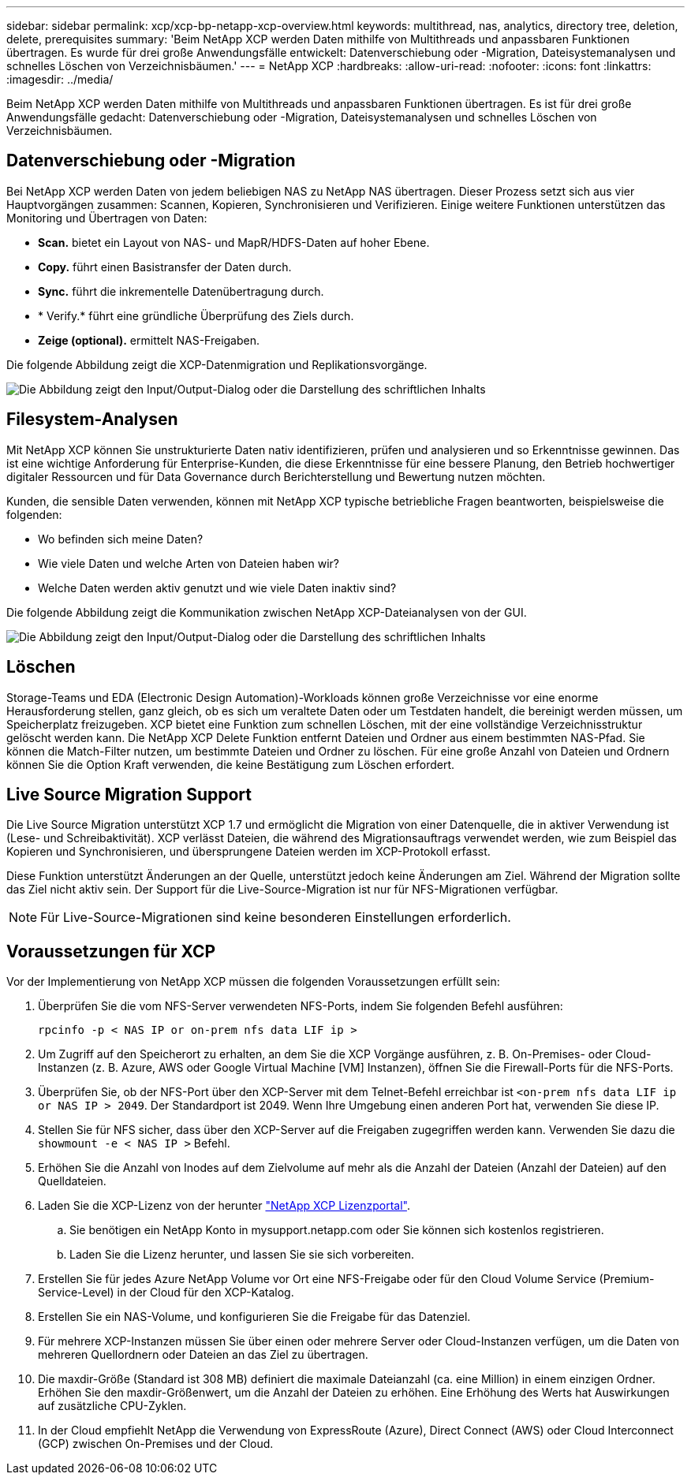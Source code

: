 ---
sidebar: sidebar 
permalink: xcp/xcp-bp-netapp-xcp-overview.html 
keywords: multithread, nas, analytics, directory tree, deletion, delete, prerequisites 
summary: 'Beim NetApp XCP werden Daten mithilfe von Multithreads und anpassbaren Funktionen übertragen. Es wurde für drei große Anwendungsfälle entwickelt: Datenverschiebung oder -Migration, Dateisystemanalysen und schnelles Löschen von Verzeichnisbäumen.' 
---
= NetApp XCP
:hardbreaks:
:allow-uri-read: 
:nofooter: 
:icons: font
:linkattrs: 
:imagesdir: ../media/


[role="lead"]
Beim NetApp XCP werden Daten mithilfe von Multithreads und anpassbaren Funktionen übertragen. Es ist für drei große Anwendungsfälle gedacht: Datenverschiebung oder -Migration, Dateisystemanalysen und schnelles Löschen von Verzeichnisbäumen.



== Datenverschiebung oder -Migration

Bei NetApp XCP werden Daten von jedem beliebigen NAS zu NetApp NAS übertragen. Dieser Prozess setzt sich aus vier Hauptvorgängen zusammen: Scannen, Kopieren, Synchronisieren und Verifizieren. Einige weitere Funktionen unterstützen das Monitoring und Übertragen von Daten:

* *Scan.* bietet ein Layout von NAS- und MapR/HDFS-Daten auf hoher Ebene.
* *Copy.* führt einen Basistransfer der Daten durch.
* *Sync.* führt die inkrementelle Datenübertragung durch.
* * Verify.* führt eine gründliche Überprüfung des Ziels durch.
* *Zeige (optional).* ermittelt NAS-Freigaben.


Die folgende Abbildung zeigt die XCP-Datenmigration und Replikationsvorgänge.

image:xcp-bp_image1.png["Die Abbildung zeigt den Input/Output-Dialog oder die Darstellung des schriftlichen Inhalts"]



== Filesystem-Analysen

Mit NetApp XCP können Sie unstrukturierte Daten nativ identifizieren, prüfen und analysieren und so Erkenntnisse gewinnen. Das ist eine wichtige Anforderung für Enterprise-Kunden, die diese Erkenntnisse für eine bessere Planung, den Betrieb hochwertiger digitaler Ressourcen und für Data Governance durch Berichterstellung und Bewertung nutzen möchten.

Kunden, die sensible Daten verwenden, können mit NetApp XCP typische betriebliche Fragen beantworten, beispielsweise die folgenden:

* Wo befinden sich meine Daten?
* Wie viele Daten und welche Arten von Dateien haben wir?
* Welche Daten werden aktiv genutzt und wie viele Daten inaktiv sind?


Die folgende Abbildung zeigt die Kommunikation zwischen NetApp XCP-Dateianalysen von der GUI.

image:xcp-bp_image2.png["Die Abbildung zeigt den Input/Output-Dialog oder die Darstellung des schriftlichen Inhalts"]



== Löschen

Storage-Teams und EDA (Electronic Design Automation)-Workloads können große Verzeichnisse vor eine enorme Herausforderung stellen, ganz gleich, ob es sich um veraltete Daten oder um Testdaten handelt, die bereinigt werden müssen, um Speicherplatz freizugeben. XCP bietet eine Funktion zum schnellen Löschen, mit der eine vollständige Verzeichnisstruktur gelöscht werden kann. Die NetApp XCP Delete Funktion entfernt Dateien und Ordner aus einem bestimmten NAS-Pfad. Sie können die Match-Filter nutzen, um bestimmte Dateien und Ordner zu löschen. Für eine große Anzahl von Dateien und Ordnern können Sie die Option Kraft verwenden, die keine Bestätigung zum Löschen erfordert.



== Live Source Migration Support

Die Live Source Migration unterstützt XCP 1.7 und ermöglicht die Migration von einer Datenquelle, die in aktiver Verwendung ist (Lese- und Schreibaktivität). XCP verlässt Dateien, die während des Migrationsauftrags verwendet werden, wie zum Beispiel das Kopieren und Synchronisieren, und übersprungene Dateien werden im XCP-Protokoll erfasst.

Diese Funktion unterstützt Änderungen an der Quelle, unterstützt jedoch keine Änderungen am Ziel. Während der Migration sollte das Ziel nicht aktiv sein. Der Support für die Live-Source-Migration ist nur für NFS-Migrationen verfügbar.


NOTE: Für Live-Source-Migrationen sind keine besonderen Einstellungen erforderlich.



== Voraussetzungen für XCP

Vor der Implementierung von NetApp XCP müssen die folgenden Voraussetzungen erfüllt sein:

. Überprüfen Sie die vom NFS-Server verwendeten NFS-Ports, indem Sie folgenden Befehl ausführen:
+
....
rpcinfo -p < NAS IP or on-prem nfs data LIF ip >
....
. Um Zugriff auf den Speicherort zu erhalten, an dem Sie die XCP Vorgänge ausführen, z. B. On-Premises- oder Cloud-Instanzen (z. B. Azure, AWS oder Google Virtual Machine [VM] Instanzen), öffnen Sie die Firewall-Ports für die NFS-Ports.
. Überprüfen Sie, ob der NFS-Port über den XCP-Server mit dem Telnet-Befehl erreichbar ist `<on-prem nfs data LIF ip or NAS IP > 2049`. Der Standardport ist 2049. Wenn Ihre Umgebung einen anderen Port hat, verwenden Sie diese IP.
. Stellen Sie für NFS sicher, dass über den XCP-Server auf die Freigaben zugegriffen werden kann. Verwenden Sie dazu die `showmount -e < NAS IP >` Befehl.
. Erhöhen Sie die Anzahl von Inodes auf dem Zielvolume auf mehr als die Anzahl der Dateien (Anzahl der Dateien) auf den Quelldateien.
. Laden Sie die XCP-Lizenz von der herunter https://xcp.netapp.com/license/xcp.xwic["NetApp XCP Lizenzportal"^].
+
.. Sie benötigen ein NetApp Konto in mysupport.netapp.com oder Sie können sich kostenlos registrieren.
.. Laden Sie die Lizenz herunter, und lassen Sie sie sich vorbereiten.


. Erstellen Sie für jedes Azure NetApp Volume vor Ort eine NFS-Freigabe oder für den Cloud Volume Service (Premium-Service-Level) in der Cloud für den XCP-Katalog.
. Erstellen Sie ein NAS-Volume, und konfigurieren Sie die Freigabe für das Datenziel.
. Für mehrere XCP-Instanzen müssen Sie über einen oder mehrere Server oder Cloud-Instanzen verfügen, um die Daten von mehreren Quellordnern oder Dateien an das Ziel zu übertragen.
. Die maxdir-Größe (Standard ist 308 MB) definiert die maximale Dateianzahl (ca. eine Million) in einem einzigen Ordner. Erhöhen Sie den maxdir-Größenwert, um die Anzahl der Dateien zu erhöhen. Eine Erhöhung des Werts hat Auswirkungen auf zusätzliche CPU-Zyklen.
. In der Cloud empfiehlt NetApp die Verwendung von ExpressRoute (Azure), Direct Connect (AWS) oder Cloud Interconnect (GCP) zwischen On-Premises und der Cloud.

